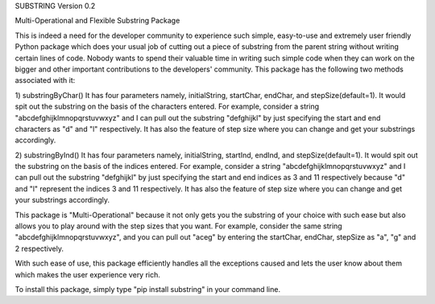 SUBSTRING Version 0.2

Multi-Operational and Flexible Substring Package

This is indeed a need for the developer community to experience such simple, easy-to-use and extremely user friendly Python package which does your usual job of cutting out a piece of substring from the parent string without writing certain lines of code. Nobody wants to spend their valuable time in writing such simple code when they can work on the bigger and other important contributions to the developers' community. This package has the following two methods associated with it:

1) substringByChar()
It has four parameters namely, initialString, startChar, endChar, and stepSize(default=1). It would spit out the substring on the basis of the characters entered. For example, consider a string "abcdefghijklmnopqrstuvwxyz" and I can pull out the substring "defghijkl" by just specifying the start and end characters as "d" and "l" respectively. It has also the feature of step size where you can change and get your substrings accordingly.

2) substringByInd()
It has four parameters namely, initialString, startInd, endInd, and stepSize(default=1). It would spit out the substring on the basis of the indices entered. For example, consider a string "abcdefghijklmnopqrstuvwxyz" and I can pull out the substring "defghijkl" by just specifying the start and end indices as 3 and 11 respectively because "d" and "l" represent the indices 3 and 11 respectively. It has also the feature of step size where you can change and get your substrings accordingly.

This package is "Multi-Operational" because it not only gets you the substring of your choice with such ease but also allows you to play around with the step sizes that you want. For example, consider the same string "abcdefghijklmnopqrstuvwxyz", and you can pull out "aceg" by entering the startChar, endChar, stepSize as "a", "g" and 2 respectively.

With such ease of use, this package efficiently handles all the exceptions caused and lets the user know about them which makes the user experience very rich.

To install this package, simply type "pip install substring" in your command line.
